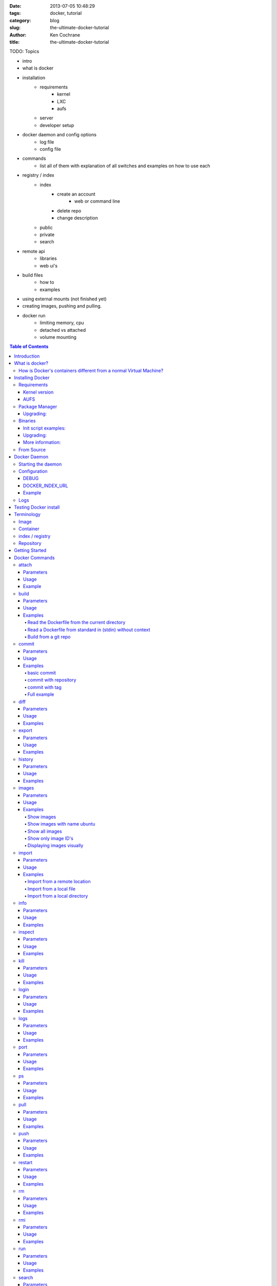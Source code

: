 :date: 2013-07-05 10:48:29
:tags: docker, tutorial
:category: blog
:slug: the-ultimate-docker-tutorial
:author: Ken Cochrane
:title: the-ultimate-docker-tutorial

TODO:
Topics

- intro
- what is docker
- installation
    - requirements
        - kernel
        - LXC
        - aufs
    - server
    - developer setup
- docker daemon and config options
    - log file
    - config file
- commands
    - list all of them with explanation of all switches and examples on how to use each
- registry / index
    - index
        - create an account
            - web or command line
        - delete repo
        - change description
    - public
    - private
    - search
- remote api
    - libraries
    - web ui's
- build files
    - how to
    - examples
- using external mounts (not finished yet)
- creating images, pushing and pulling.
- docker run
    - limiting memory, cpu
    - detached vs attached
    - volume mounting

.. image:: docker_logo.png

.. contents:: Table of Contents

Introduction
============
The goal of this tutorial is to introduce you to `Docker <http://docker.io>`_, show you what it can do, and how to get it up and running on your system, and how to use it to make your life better.

This guide is open source and available on `github.com <https://github.com/kencochrane/docker-tutorial>`_. If you would like to add to it or fix something, please `fork it <https://github.com/kencochrane/docker-tutorial>`_ and submit a pull request.

What is docker?
===============
Docker is a tool created by the folks at `dotCloud <http://dotcloud.com>`_ to make using LinuX Containers (`LXC <http://lxc.sourceforge.net/>`_) easier to use. Linux Containers are basically light weight Virtual Machines (`VM <http://en.wikipedia.org/wiki/Virtual_machine>`_). A linux container runs Unix processes with strong guarantees of isolation across servers. Your software runs repeatably everywhere because its Container includes all of its dependencies.

If you still don't understand what Docker is, and what it can do for you, don't worry, keep reading and it will become clear soon enough.

How is Docker's containers different from a normal Virtual Machine?
-------------------------------------------------------------------
Docker, which uses LinuX Containers (LXC) run in the same kernel as it's host. This allows it to share a lot of the host's resources. It also uses `AuFS <http://aufs.sourceforge.net>`_ for the file system. It also manages the networking for you as well.

AuFS is a layered file system, so you can have a read only part, and a write part, and it merges those together. So you could have the common parts of the file system as read only, which are shared amongst all of your containers, and then give each container it's own mount for writing.

So let's say you have a container image that is 1GB in size. If you wanted to use a Full VM, you would need to have 1GB times x number of VMs you want. With LXC and AuFS you can share the bulk of the 1GB and if you have 1000 containers you still might only have a little over 1GB of space for the containers OS, assuming they are all running the same OS image.

A full virtualized system gets it's own set of resources allocated to it, and does minimal sharing. You get more isolation, but it is much heavier (requires more resources).

With LXC you get less isolation, but they are more lightweight and require less resources. So you could easily run 1000's on a host, and it doesn't even blink. Try doing that with Xen, and unless you have a really big host, I don't think it is possible.

A full virtualized system usually takes minutes to start, LXC containers take seconds, and most times less then a second.

There are pros and cons for each type of virtualized system. If you want full isolation with guaranteed resources then a full VM is the way to go. If you just want to isolate processes from each other and want to run a ton of them on a reasonably sized host, then LXC might be the way to go.

For more information check out these set of blog posts which do a good job of explaining now LXC works: http://blog.dotcloud.com/under-the-hood-linux-kernels-on-dotcloud-part


Installing Docker
=================
Before you can install Docker you need to decide how you want to install it. There are three ways to install it, you can install from source, download a compiled binary, or install via your systems package manager. 

For detailed instructions on how to install Docker on your system for each of the following steps, check out the official Docker documentation http://docs.docker.io/en/latest/installation/

Requirements
------------
In order for Docker to run correctly on your server, you need to have a few things. For more details on the kernel requirements see this page: see http://docs.docker.io/en/latest/installation/kernel/

- Kernel version greater then 3.8 and Cgroups and namespaces must be enabled.
- AUFS : AUFS is included in the kernels built by the Debian and Ubuntu distributions, but not built into the standard kernel, so if you are using another distribution you will need to add it to your kernel.
- LXC : This is most likely already installed on your system and kernel, you might just need to install a system package or two. See the install instructions for your distribution to get a list of packages.

Kernel version
~~~~~~~~~~~~~~
The reason why Docker needs to run in a kernel version of 3.8 or greater is because there are some kernel bugs that are in the older versions that cause problems in some cases. Some people have ran Docker fine on lower kernels, so if you can't run on 3.8, do so at your own risk. There is talk about an effort to back port the bug fixes to the older kernel trees, so that in the future they will be available on the older kernel versions. For more information about this see. https://github.com/dotcloud/docker/pull/1062

AUFS
~~~~
Currently AUFS is the standard file system for Docker, but there is an effort underway to make the filesystem more pluggable, so that we can use different file systems with Docker. AUFS will most likely not be available in future Ubuntu releases, and UnionFS doesn't look like it will be getting added to the kernel anytime soon, so we can't add that as a replacement. The current replacement looks like `BTRFS <https://github.com/dotcloud/docker/issues/443>`_.

Package Manager
---------------
The most common way to install Docker is via your server's package manager. On Ubuntu that is as simple as running the following command ``sudo apt-get install lxc-docker``. This is an easy way to install docker, and keep it up to date. 

The package will also install an init script so that the docker daemon will start up automatically.

If you are installing on a production server, this is the recommended way to install. 

Upgrading:
~~~~~~~~~~
To upgrade you would upgrade the same way you upgrade any other package for your system. On Ubuntu you would run 'sudo apt-get upgrade'

Binaries
--------
If a docker package isn't available for your package manager, you can download the binaries directly. When a new version of docker is released the binaries are uploaded to http://get.docker.io, so that you can download directly from there. Here is an example on how to download the latest docker release.

::

    wget http://get.docker.io/builds/Linux/x86_64/docker-latest.tgz
    tar -xf docker-latest.tgz

This just downloads the docker binary, to get it to run you would still need to put the binary in a good location, and create an init script so that it will start on system reboots.

Init script examples:
~~~~~~~~~~~~~~~~~~~~~

- Debian init: https://github.com/dotcloud/docker/blob/master/packaging/debian/lxc-docker.init
- Ubuntu Upstart: https://github.com/dotcloud/docker/blob/master/packaging/ubuntu/docker.upstart

Upgrading:
~~~~~~~~~~
To upgrade you would need to download the latest version, make a backup of the current docker binary, replace the current one with the new one, and restart your daemon. The init script should be able to stay the same.

More information:
~~~~~~~~~~~~~~~~~
http://docs.docker.io/en/latest/installation/binaries/

From Source
-----------
Installing from a package manager or from a binary is fine if you want to only install released versions. But if you want to be on the cutting edge and install some features that are either on a feature branch, or something that isn't released yet, you will need to compile from source.

Compiling from source is a little more complicated because you will need to have GO 1.1 and all other dependences install on your system, but it isn't too bad. 

Here is what you need to do to get it up and running on Ubuntu::

    sudo apt-get install python-software-properties
    sudo add-apt-repository ppa:gophers/go
    sudo apt-get update
    sudo apt-get -y install lxc xz-utils curl golang-stable git aufs-tools

    export GOPATH=~/go/
    export PATH=$GOPATH/bin:$PATH

    mkdir -p $GOPATH/src/github.com/dotcloud
    cd $GOPATH/src/github.com/dotcloud
    git clone git://github.com/dotcloud/docker.git
    cd docker

    go get -v github.com/dotcloud/docker/...
    go install -v github.com/dotcloud/docker/...

Then run the docker daemon::

    sudo $GOPATH/bin/docker -d

If you make any changes to the code, run the ``go install`` command (above) to recompile docker. Feel free to change the git clone command above to your own fork, to make pull request's easier.

Docker requires Go 1.1, if you have an older version it will not compile correctly.

Docker Daemon
=============
The Docker daemon needs to be running on your system to control the containers. The daemon needs to be run as Root so that it can have access to everything it needs.

Starting the daemon
-------------------
There are two ways to start the daemon, you can start it using an init script so that it starts on system boot, and manually starting the daemon and sending to the background. The init script is the preferred way of doing this. If you install Docker via a package manager you already have the init script on your system.

To start it manually you need to use a command like this.

::

    sudo <path to>/docker -d &

When Docker starts, it will listen on 127.0.0.1:4243 to allow only local connections but you can set it to 0.0.0.0:4243 or a specific host ip to give access to everybody. 

To change the host and port that docker listens to you will need to use the ``-H`` flag when starting docker.

``-H`` accepts host and port assignment in the following format: tcp://[host][:port] or unix://path For example:

- tcp://host -> tcp connection on host:4243
- tcp://host:port -> tcp connection on host:port
- tcp://:port -> tcp connection on 127.0.0.1:port
- unix://path/to/socket -> unix socket located at path/to/socket

When you do this, you need to also let the docker client know what daemon you want to connect too. To do that you have to also pass in the -H flag to with the ip:port of the daemon to connect too.

::

    # Run docker in daemon mode on port 5555
    sudo <path to>/docker -H 0.0.0.0:5555 &
    
    # Download a base image using the daemon on port 5555
    docker -H :5555 pull base

You can use multiple -H, for example, if you want to listen on both tcp and a unix socket

::

    # Run docker in daemon mode on 127.0.0.1:4243 and unix socket unix:///var/run/docker.sock
    sudo <path to>/docker -H tcp://127.0.0.1:4243 -H unix:///var/run/docker.sock
    
    # Download a base image (no need to put the -H since it is listen on default port :4243)
    docker pull base
    
    # OR (pull via the unix socket)
    docker -H unix:///var/run/docker.sock pull base


Configuration
-------------
Currently if you want to configure the docker daemon, you can either pass in command switches to the docker daemon on startup, or you can set ENV variables that the docker daemon will pick up. I have proposed a better approach for configuring docker, the idea is to use a ``docker.conf`` file so that it is easier to set and is more obvious. Details can be found here: https://github.com/dotcloud/docker/issues/937

There are two ENV variables that you can set today, there maybe more added in the future.

DEBUG
~~~~~
This tells the Docker daemon that you want more debug information in your logs. 

defaults to DEBUG=0, set to DEBUG=1 to enable.

DOCKER_INDEX_URL
~~~~~~~~~~~~~~~~
This tells Docker which Docker index to use. You will most likely not use this setting, it is mostly used for Docker developer when they want to try things out with the test index before they release the code. 

defaults to DOCKER_INDEX_URL=https://index.docker.io

Example
~~~~~~~
This is how you would set it if it was in an init file::

    # /etc/init/docker.conf
    env LC_ALL="en_US.UTF-8"
    env DOCKER_INDEX_URL="https://index.docker.io"
    env DEBUG=1
    exec /usr/local/bin/docker -d

Logs
----
There is no official Docker log file right now, I have opened an issue and requested one: https://github.com/dotcloud/docker/issues/936 but in the meantime if you are using upstart you can use ``/var/log/upstart/docker.log`` which has some information, but not as much as I would like.

Testing Docker install
======================
Now that you have Docker running, you can start to issue some Docker commands to see how things are working. The very first commands that I always run are ``Docker version`` and ``Docker info``. These tell me quickly if I have everything working correctly. 
::

    $ docker version
    Client version: 0.4.8
    Server version: 0.4.8
    Go version: go1.1

    $ docker info
    Containers: 0
    Images: 0
    WARNING: No memory limit support
    WARNING: No swap limit support

Notice that I have two warnings for my docker info. If you use Debian or Ubuntu kernels, and want to enable memory and swap accounting, you must add the following command-line parameters to your kernel::

    cgroup_enable=memory swapaccount=1

On Debian or Ubuntu systems, if you use the default GRUB bootloader, you can add those parameters by editing ``/etc/default/grub`` and extending GRUB_CMDLINE_LINUX. Look for the following line::

    GRUB_CMDLINE_LINUX=""

And replace it by the following one::

    GRUB_CMDLINE_LINUX="cgroup_enable=memory swapaccount=1"

Then run ``update-grub``, and reboot the server.

Terminology
===========
There are going to be some terms that you hear throughout this tutorial, to make sure you understand what we are talking about, I'll explain a few of them here.

Image
-----
An image is a read only layer used to build a container. They do not change.

Container
---------
Is basically a self contained runtime environment that is built using one or more images. You can commit your changes to a container and create an image.

index / registry
----------------
These are public or private servers where people can upload their repositories so they can easily share what they made.

Repository
----------
A repository is a group of images located in the docker registry. There are two types of repositories, Top level and user repositories. Top level repositories don't have a '/' in the name and they are usually reserved for base images. These Top level repositories is what most people build their repositories on top of. They are controlled by the maintainers of Docker. User repositories are repositories that anyone can upload into the registry and share with other people.

Getting Started
===============
Now that we have the boring stuff out of the way lets start playing with Docker. The very first example we are going to do is a very simple one, we will spin up a container and print ``hello world`` to the screen.
::

    #run a simple echo command, that will echo hello world back to the console over standard out.
    $ docker run base /bin/echo hello world
    hello world

If this was your first docker command you will notice that it will need to download the base image first. It only needs to do this once, and it caches it locally so you don't need to do this again. We could have broken these out into two commands ``docker pull base`` and then the docker run command, but I was lazy and put them together, and Docker is smart enough to know what I want to do, and do it for me.

Now you might be wondering what is Docker doing here exactly. It doesn't look like much because we picked such a simple example, but here is what is happening.

1. Generated a new LXC container
2. Created a new file system
3. Mounted a read/write layer
4. Allocated network interface
5. Setup IP
6. Setup NATing
7. Executed the process in the container
8. Captured it's output
9. Printed to screen
10. Stopped the container

All in under a second!

Docker Commands
===============
Here is a list of all of the current Docker commands, the different parameters they might have, as well as an example or two on how to use them.

attach
------
Attach to a running container.

Parameters
~~~~~~~~~~
- CONTAINER_ID: The ID for the container you want to attach too.

Usage
~~~~~
::

    docker attach CONTAINER_ID

Example
~~~~~~~
::

    docker attach afs232ybh2123d

build
-----
Build a container from a Dockerfile

Parameters
~~~~~~~~~~
- PATH: Build a new container image from the source code at PATH
- URL: When a single Dockerfile is given as URL, then no context is set. When a git repository is set as URL, the repository is used as context
- OPTIONS:
    - -t="" : Tag to be applied to the resulting image in case of success.

Usage
~~~~~
::

    docker build [OPTIONS] PATH | URL | -

Examples
~~~~~~~~

Read the Dockerfile from the current directory
^^^^^^^^^^^^^^^^^^^^^^^^^^^^^^^^^^^^^^^^^^^^^^
::

    docker build .

This will read the Dockerfile from the current directory. It will also send any other files and directories found in the current directory to the docker daemon. The contents of this directory would be used by ADD commands found within the Dockerfile.
This will send a lot of data to the docker daemon if the current directory contains a lot of data.
If the absolute path is provided instead of ‘.’, only the files and directories required by the ADD commands from the Dockerfile will be added to the context and transferred to the docker daemon.

Read a Dockerfile from standard in (stdin) without context
^^^^^^^^^^^^^^^^^^^^^^^^^^^^^^^^^^^^^^^^^^^^^^^^^^^^^^^^^^
::

    docker build - < Dockerfile
    
This will read a Dockerfile from Stdin without context. Due to the lack of a context, no contents of any local directory will be sent to the docker daemon. ADD doesn’t work when running in this mode due to the absence of the context, thus having no source files to copy to the container.


Build from a git repo
^^^^^^^^^^^^^^^^^^^^^^
::

    docker build github.com/creack/docker-firefox

This will clone the github repository and use it as context. The Dockerfile at the root of the repository is used as Dockerfile.
Note that you can specify an arbitrary git repository by using the ‘git://’ schema.


commit
------
Save your containers state to a container image, so the state can be re-used.

When you commit your container only the differences between the image the container was created from and the current state of the container will be stored (as a diff). See which images you already have using docker images

In order to commit to the repository it is required to have committed your container to an image with your namespace.

Parameters
~~~~~~~~~~
- CONTAINER_ID: The container ID for the container you want to commit
- REPOSITORY: The name for your image that you will save to the repository <your username>/<image name>
- TAG: The tag you want to give to the commit.
- OPTIONS:
    - -m="": Commit message
    - -author="": Author (eg. "John Hannibal Smith <hannibal@a-team.com>"
    - -run="": Config automatically applied when the image is run. "+`(ex: {"Cmd": ["cat", "/world"], "PortSpecs": ["22"]}')

Usage
~~~~~
::

    docker commit [OPTIONS] CONTAINER_ID [REPOSITORY [TAG]]

Examples
~~~~~~~~


basic commit
^^^^^^^^^^^^
This will commit a container with a message and author.
::

    docker commit -m="My commit message" -author="Joe smith" a1bcbabsdhb323h2b

commit with repository
^^^^^^^^^^^^^^^^^^^^^^
Same as basic commit, but with a repository name
::

    docker commit -m="My commit message" -author="Joe smith" a1bcbabsdhb323h2b joesmith/myrepo

commit with tag
^^^^^^^^^^^^^^^
Same as basic commit, but with a repository name and tag
::

    docker commit -m="My commit message" -author="Joe smith" a1bcbabsdhb323h2b joesmith/myrepo mytag


Full example
^^^^^^^^^^^^
An example with all parameters and options.
::

    docker commit -m="My commit message" -author="Joe smith" -run='{"Hostname": "", "User": "","CpuShares": 0,"Memory": 0,"MemorySwap": 0,"PortSpecs": ["22", "80", "443"],"Tty": true,"OpenStdin": true,"StdinOnce": true,"Env": ["FOO=BAR", "FOO2=BAR2"],"Cmd": ["cat", "-e", "/etc/resolv.conf"],"Dns": ["8.8.8.8", "8.8.4.4"]}' a1bcbabsdhb323h2b joesmith/myrepo mytag


diff
---- 
Inspect changes on a container’s filesystem

Parameters
~~~~~~~~~~
- CONTAINER_ID: The ID for the container you want to create a diff for


Usage
~~~~~
::

    docker diff CONTAINER_ID

Examples
~~~~~~~~
::

    docker diff a1bcbabsdhb323h2b


export
------
Stream the contents of a container as a tar archive

Parameters
~~~~~~~~~~
- CONTAINER_ID: The ID for the container you want to export.

Usage
~~~~~
::

    docker export CONTAINER_ID

Examples
~~~~~~~~
::

    docker export a1bcbabsdhb323h2b > myfile.tar


history
-------
Show the history of an image

Parameters
~~~~~~~~~~
- IMAGE: The name of the image you want to see the history for

Usage
~~~~~
::

    docker history IMAGE

Examples
~~~~~~~~
::

    docker history joesmith/myimage


images
------
List the images managed by Docker

Parameters
~~~~~~~~~~
- NAME: A filter to limit results to only images matching the NAME
- OPTIONS:
    - -a=false: show all images
    - -q=false: only show numeric IDs
    - -viz=false: output in graphviz format

Usage
~~~~~
::

    docker images [OPTIONS] [NAME]

Examples
~~~~~~~~

Show images
^^^^^^^^^^^
::

    docker images

Show images with name ubuntu
^^^^^^^^^^^^^^^^^^^^^^^^^^^^
::

    docker images ubuntu

Show all images
^^^^^^^^^^^^^^^
::

    docker images -a

Show only image ID's
^^^^^^^^^^^^^^^^^^^^
::

    docker images -q

Displaying images visually
^^^^^^^^^^^^^^^^^^^^^^^^^^
::

    docker images -viz | dot -Tpng -o docker.png


import
------
Create a new filesystem image from the contents of a tarball

Parameters
~~~~~~~~~~
- URL: At this time, the URL must start with http and point to a single file archive (.tar, .tar.gz, .bzip) containing a root filesystem. If you would like to import from a local directory or archive, you can use the - parameter to take the data from standard in.
- TAG: name of the tag you want to assign repo after import
- REPOSITORY: the repository to import into.

Usage
~~~~~
::

    docker import URL |- [REPOSITORY [TAG]]

Examples
~~~~~~~~

Import from a remote location
^^^^^^^^^^^^^^^^^^^^^^^^^^^^^
::

    $ docker import http://example.com/exampleimage.tgz exampleimagerepo

Import from a local file
^^^^^^^^^^^^^^^^^^^^^^^^
Import to docker via pipe and standard in::

    $ cat exampleimage.tgz | docker import - exampleimagelocal

Import from a local directory
^^^^^^^^^^^^^^^^^^^^^^^^^^^^^
Note the sudo in this example – you must preserve the ownership of the files (especially root ownership) during the archiving with tar. If you are not root (or sudo) when you tar, then the ownerships might not get preserved.
::

    $ sudo tar -c . | docker import - exampleimagedir


info
----

Parameters
~~~~~~~~~~

Usage
~~~~~
::

Examples
~~~~~~~~

inspect
-------

Parameters
~~~~~~~~~~

Usage
~~~~~
::

Examples
~~~~~~~~

kill
----

Parameters
~~~~~~~~~~

Usage
~~~~~
::

Examples
~~~~~~~~

login
-----

Parameters
~~~~~~~~~~

Usage
~~~~~
::

Examples
~~~~~~~~

logs
----

Parameters
~~~~~~~~~~

Usage
~~~~~
::

Examples
~~~~~~~~

port
----

Parameters
~~~~~~~~~~

Usage
~~~~~
::

Examples
~~~~~~~~

ps
--

Parameters
~~~~~~~~~~

Usage
~~~~~
::

Examples
~~~~~~~~

pull
----

Parameters
~~~~~~~~~~

Usage
~~~~~
::

Examples
~~~~~~~~

push
----

Parameters
~~~~~~~~~~

Usage
~~~~~
::

Examples
~~~~~~~~

restart
-------

Parameters
~~~~~~~~~~

Usage
~~~~~
::

Examples
~~~~~~~~

rm
--

Parameters
~~~~~~~~~~

Usage
~~~~~
::

Examples
~~~~~~~~

rmi
---

Parameters
~~~~~~~~~~

Usage
~~~~~
::

Examples
~~~~~~~~

run
---

Parameters
~~~~~~~~~~

Usage
~~~~~
::

Examples
~~~~~~~~

search
------

Parameters
~~~~~~~~~~

Usage
~~~~~
::

Examples
~~~~~~~~

start
-----

Parameters
~~~~~~~~~~

Usage
~~~~~
::

Examples
~~~~~~~~

stop
----

Parameters
~~~~~~~~~~

Usage
~~~~~
::

Examples
~~~~~~~~

tag
---

Parameters
~~~~~~~~~~

Usage
~~~~~
::

Examples
~~~~~~~~

version
-------

Parameters
~~~~~~~~~~

Usage
~~~~~
::

Examples
~~~~~~~~

wait
----

Parameters
~~~~~~~~~~

Usage
~~~~~
::

Examples
~~~~~~~~